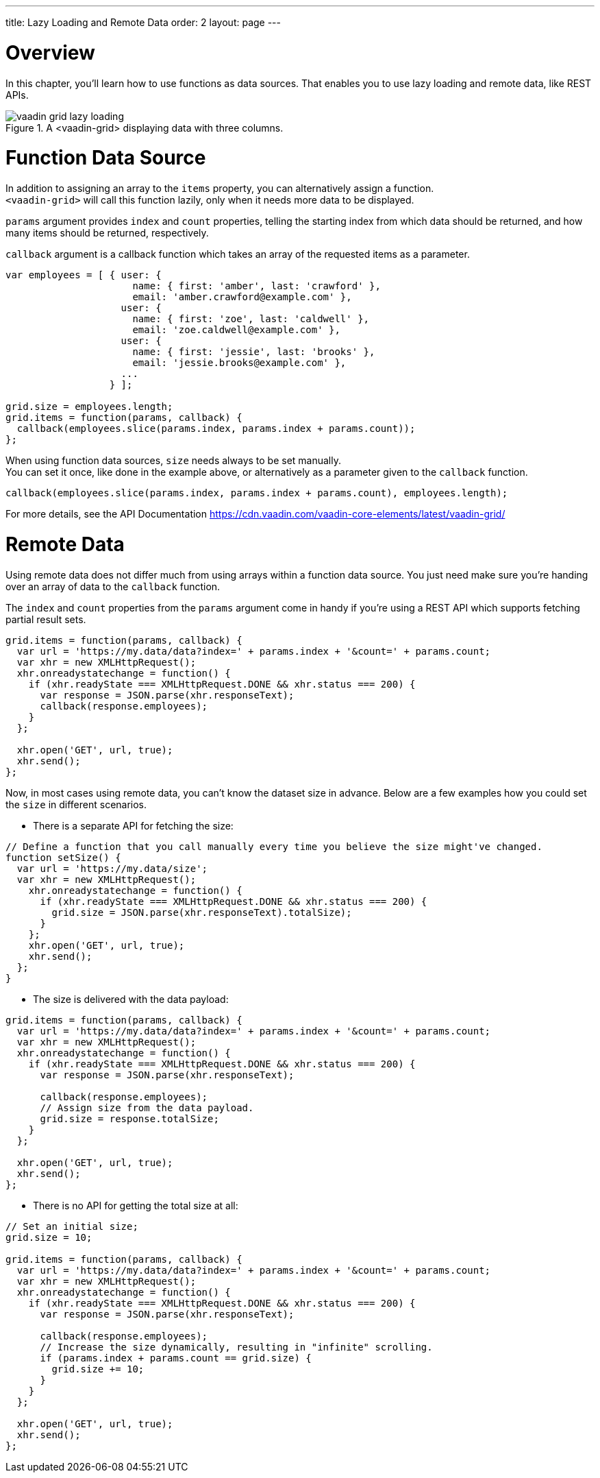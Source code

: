 ---
title: Lazy Loading and Remote Data
order: 2
layout: page
---

[[overview]]
= Overview

In this chapter, you'll learn how to use functions as data sources. That enables you to use
lazy loading and remote data, like REST APIs.

[[figure.overview]]
.A <vaadin-grid> displaying data with three columns.
image::img/vaadin-grid-lazy-loading.png[]

[[functions]]
= Function Data Source

In addition to assigning an array to the `items` property, you can alternatively assign a function. +
`<vaadin-grid>` will call this function lazily, only when it needs more data to be displayed.

`params` argument provides `index` and `count` properties, telling the starting index from which
data should be returned, and how many items should be returned, respectively.

`callback` argument is a callback function which takes an array of the requested items as a parameter.

[source,javascript]
----
var employees = [ { user: {
                      name: { first: 'amber', last: 'crawford' },
                      email: 'amber.crawford@example.com' },
                    user: {
                      name: { first: 'zoe', last: 'caldwell' },
                      email: 'zoe.caldwell@example.com' },
                    user: {
                      name: { first: 'jessie', last: 'brooks' },
                      email: 'jessie.brooks@example.com' },
                    ...
                  } ];

grid.size = employees.length;
grid.items = function(params, callback) {
  callback(employees.slice(params.index, params.index + params.count));
};
----

When using function data sources, `size` needs always to be set manually. +
You can set it once, like done in the example above, or alternatively as a parameter given to the `callback` function.

[source,javascript]
----
callback(employees.slice(params.index, params.index + params.count), employees.length);
----

For more details, see the API Documentation https://cdn.vaadin.com/vaadin-core-elements/latest/vaadin-grid/

ifdef::web[]
====
See link:https://cdn.vaadin.com/vaadin-elements/master/vaadin-grid/demo/datasources.html[live example].
====
endif::web[]

[[remote]]
= Remote Data

Using remote data does not differ much from using arrays within a function data source.
You just need make sure you're handing over an array of data to the `callback` function.

The `index` and `count` properties from the `params` argument come in handy if you're using a
REST API which supports fetching partial result sets.

[source,javascript]
----
grid.items = function(params, callback) {
  var url = 'https://my.data/data?index=' + params.index + '&count=' + params.count;
  var xhr = new XMLHttpRequest();
  xhr.onreadystatechange = function() {
    if (xhr.readyState === XMLHttpRequest.DONE && xhr.status === 200) {
      var response = JSON.parse(xhr.responseText);
      callback(response.employees);
    }
  };

  xhr.open('GET', url, true);
  xhr.send();
};
----

Now, in most cases using remote data, you can't know the dataset size in advance.
Below are a few examples how you could set the `size` in different scenarios.

* There is a separate API for fetching the size:

[source,javascript]
----
// Define a function that you call manually every time you believe the size might've changed.
function setSize() {
  var url = 'https://my.data/size';
  var xhr = new XMLHttpRequest();
    xhr.onreadystatechange = function() {
      if (xhr.readyState === XMLHttpRequest.DONE && xhr.status === 200) {
        grid.size = JSON.parse(xhr.responseText).totalSize);
      }
    };
    xhr.open('GET', url, true);
    xhr.send();
  };
}
----

* The size is delivered with the data payload:

[source,javascript]
----
grid.items = function(params, callback) {
  var url = 'https://my.data/data?index=' + params.index + '&count=' + params.count;
  var xhr = new XMLHttpRequest();
  xhr.onreadystatechange = function() {
    if (xhr.readyState === XMLHttpRequest.DONE && xhr.status === 200) {
      var response = JSON.parse(xhr.responseText);

      callback(response.employees);
      // Assign size from the data payload.
      grid.size = response.totalSize;
    }
  };

  xhr.open('GET', url, true);
  xhr.send();
};
----

* There is no API for getting the total size at all:

[source,javascript]
----
// Set an initial size;
grid.size = 10;

grid.items = function(params, callback) {
  var url = 'https://my.data/data?index=' + params.index + '&count=' + params.count;
  var xhr = new XMLHttpRequest();
  xhr.onreadystatechange = function() {
    if (xhr.readyState === XMLHttpRequest.DONE && xhr.status === 200) {
      var response = JSON.parse(xhr.responseText);

      callback(response.employees);
      // Increase the size dynamically, resulting in "infinite" scrolling.
      if (params.index + params.count == grid.size) {
        grid.size += 10;
      }
    }
  };

  xhr.open('GET', url, true);
  xhr.send();
};
----

ifdef::web[]
====
See link:https://cdn.vaadin.com/vaadin-elements/master/vaadin-grid/demo/datasources.html[live example].
====
endif::web[]
